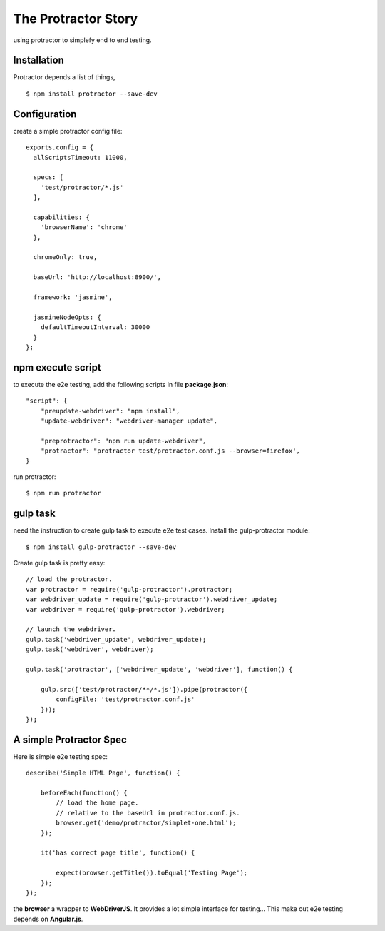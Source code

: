 The Protractor Story
====================

using protractor to simplefy end to end testing.

Installation
------------

Protractor depends a list of things, 
::

  $ npm install protractor --save-dev

Configuration
-------------

create a simple protractor config file::

  exports.config = {
    allScriptsTimeout: 11000,

    specs: [
      'test/protractor/*.js'
    ],

    capabilities: {
      'browserName': 'chrome'
    },

    chromeOnly: true,

    baseUrl: 'http://localhost:8900/',

    framework: 'jasmine',

    jasmineNodeOpts: {
      defaultTimeoutInterval: 30000
    }
  };

npm execute script
------------------

to execute the e2e testing, add the following scripts in file
**package.json**::

  "script": {
      "preupdate-webdriver": "npm install",
      "update-webdriver": "webdriver-manager update",

      "preprotractor": "npm run update-webdriver",
      "protractor": "protractor test/protractor.conf.js --browser=firefox',
  }

run protractor::

  $ npm run protractor

gulp task
---------

need the instruction to create gulp task to execute e2e test cases.
Install the gulp-protractor module::

  $ npm install gulp-protractor --save-dev

Create gulp task is pretty easy::

  // load the protractor.
  var protractor = require('gulp-protractor').protractor;
  var webdriver_update = require('gulp-protractor').webdriver_update;
  var webdriver = require('gulp-protractor').webdriver;
  
  // launch the webdriver.
  gulp.task('webdriver_update', webdriver_update);
  gulp.task('webdriver', webdriver);
  
  gulp.task('protractor', ['webdriver_update', 'webdriver'], function() {
  
      gulp.src(['test/protractor/**/*.js']).pipe(protractor({
          configFile: 'test/protractor.conf.js'
      }));
  });

A simple Protractor Spec
------------------------

Here is simple e2e testing spec::

  describe('Simple HTML Page', function() {
  
      beforeEach(function() {
          // load the home page.
          // relative to the baseUrl in protractor.conf.js.
          browser.get('demo/protractor/simplet-one.html');
      });
  
      it('has correct page title', function() {
  
          expect(browser.getTitle()).toEqual('Testing Page');
      });
  });

the **browser** a wrapper to **WebDriverJS**.
It provides a lot simple interface for testing...
This make out e2e testing depends on **Angular.js**.
